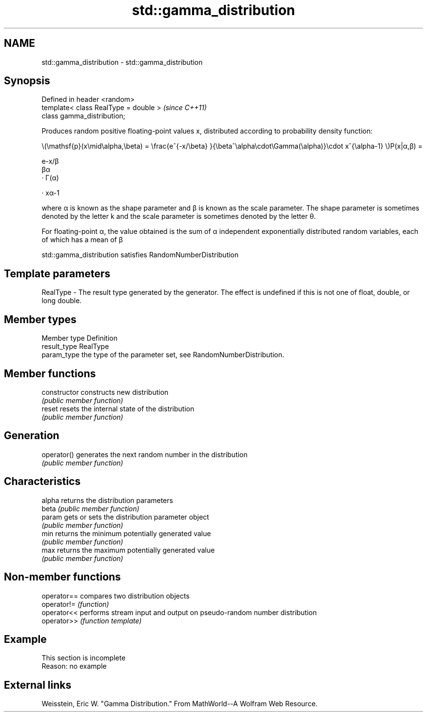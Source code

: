 .TH std::gamma_distribution 3 "2020.03.24" "http://cppreference.com" "C++ Standard Libary"
.SH NAME
std::gamma_distribution \- std::gamma_distribution

.SH Synopsis
   Defined in header <random>
   template< class RealType = double >  \fI(since C++11)\fP
   class gamma_distribution;

   Produces random positive floating-point values x, distributed according to probability density function:

           \\(\\mathsf{p}(x\\mid\\alpha,\\beta) = \\frac{e^{-x/\\beta} }{\\beta^\\alpha\\cdot\\Gamma(\\alpha)}\\cdot x^{\\alpha-1} \\)P(x|α,β) =

           e-x/β
           βα
           · Γ(α)

           · xα-1

   where α is known as the shape parameter and β is known as the scale parameter. The shape parameter is sometimes denoted by the letter k and the scale parameter is sometimes denoted by the letter θ.

   For floating-point α, the value obtained is the sum of α independent exponentially distributed random variables, each of which has a mean of β

   std::gamma_distribution satisfies RandomNumberDistribution

.SH Template parameters

   RealType - The result type generated by the generator. The effect is undefined if this is not one of float, double, or long double.

.SH Member types

   Member type Definition
   result_type RealType
   param_type  the type of the parameter set, see RandomNumberDistribution.

.SH Member functions

   constructor   constructs new distribution
                 \fI(public member function)\fP
   reset         resets the internal state of the distribution
                 \fI(public member function)\fP
.SH Generation
   operator()    generates the next random number in the distribution
                 \fI(public member function)\fP
.SH Characteristics
   alpha         returns the distribution parameters
   beta          \fI(public member function)\fP
   param         gets or sets the distribution parameter object
                 \fI(public member function)\fP
   min           returns the minimum potentially generated value
                 \fI(public member function)\fP
   max           returns the maximum potentially generated value
                 \fI(public member function)\fP

.SH Non-member functions

   operator== compares two distribution objects
   operator!= \fI(function)\fP
   operator<< performs stream input and output on pseudo-random number distribution
   operator>> \fI(function template)\fP

.SH Example

    This section is incomplete
    Reason: no example

.SH External links

   Weisstein, Eric W. "Gamma Distribution." From MathWorld--A Wolfram Web Resource.
